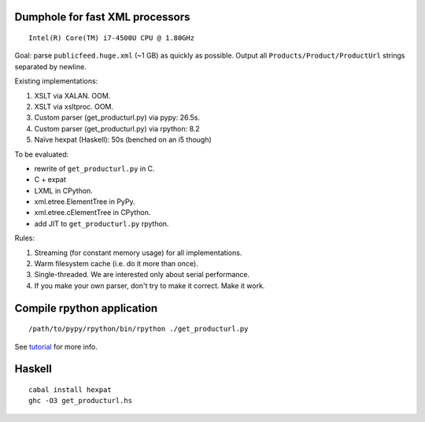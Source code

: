 Dumphole for fast XML processors
================================

::

    Intel(R) Core(TM) i7-4500U CPU @ 1.80GHz

Goal: parse ``publicfeed.huge.xml`` (~1 GB) as quickly as possible. Output all
``Products/Product/ProductUrl`` strings separated by newline.

Existing implementations:

1. XSLT via XALAN. OOM.
2. XSLT via xsltproc. OOM.
3. Custom parser (get_producturl.py) via pypy: 26.5s.
4. Custom parser (get_producturl.py) via rpython: 8.2
5. Naïve hexpat (Haskell): 50s (benched on an i5 though)

To be evaluated:

* rewrite of ``get_producturl.py`` in C.
* C + expat
* LXML in CPython.
* xml.etree.ElementTree in PyPy.
* xml.etree.cElementTree in CPython.
* add JIT to ``get_producturl.py`` rpython.

Rules:

1. Streaming (for constant memory usage) for all implementations.
2. Warm filesystem cache (i.e. do it more than once).
3. Single-threaded. We are interested only about serial performance.
4. If you make your own parser, don't try to make it correct. Make it work.

Compile rpython application
===========================

::

  /path/to/pypy/rpython/bin/rpython ./get_producturl.py

See `tutorial`_ for more info.

.. _tutorial: http://morepypy.blogspot.nl/2011/04/tutorial-writing-interpreter-with-pypy.html

Haskell
=======

::

    cabal install hexpat
    ghc -O3 get_producturl.hs

